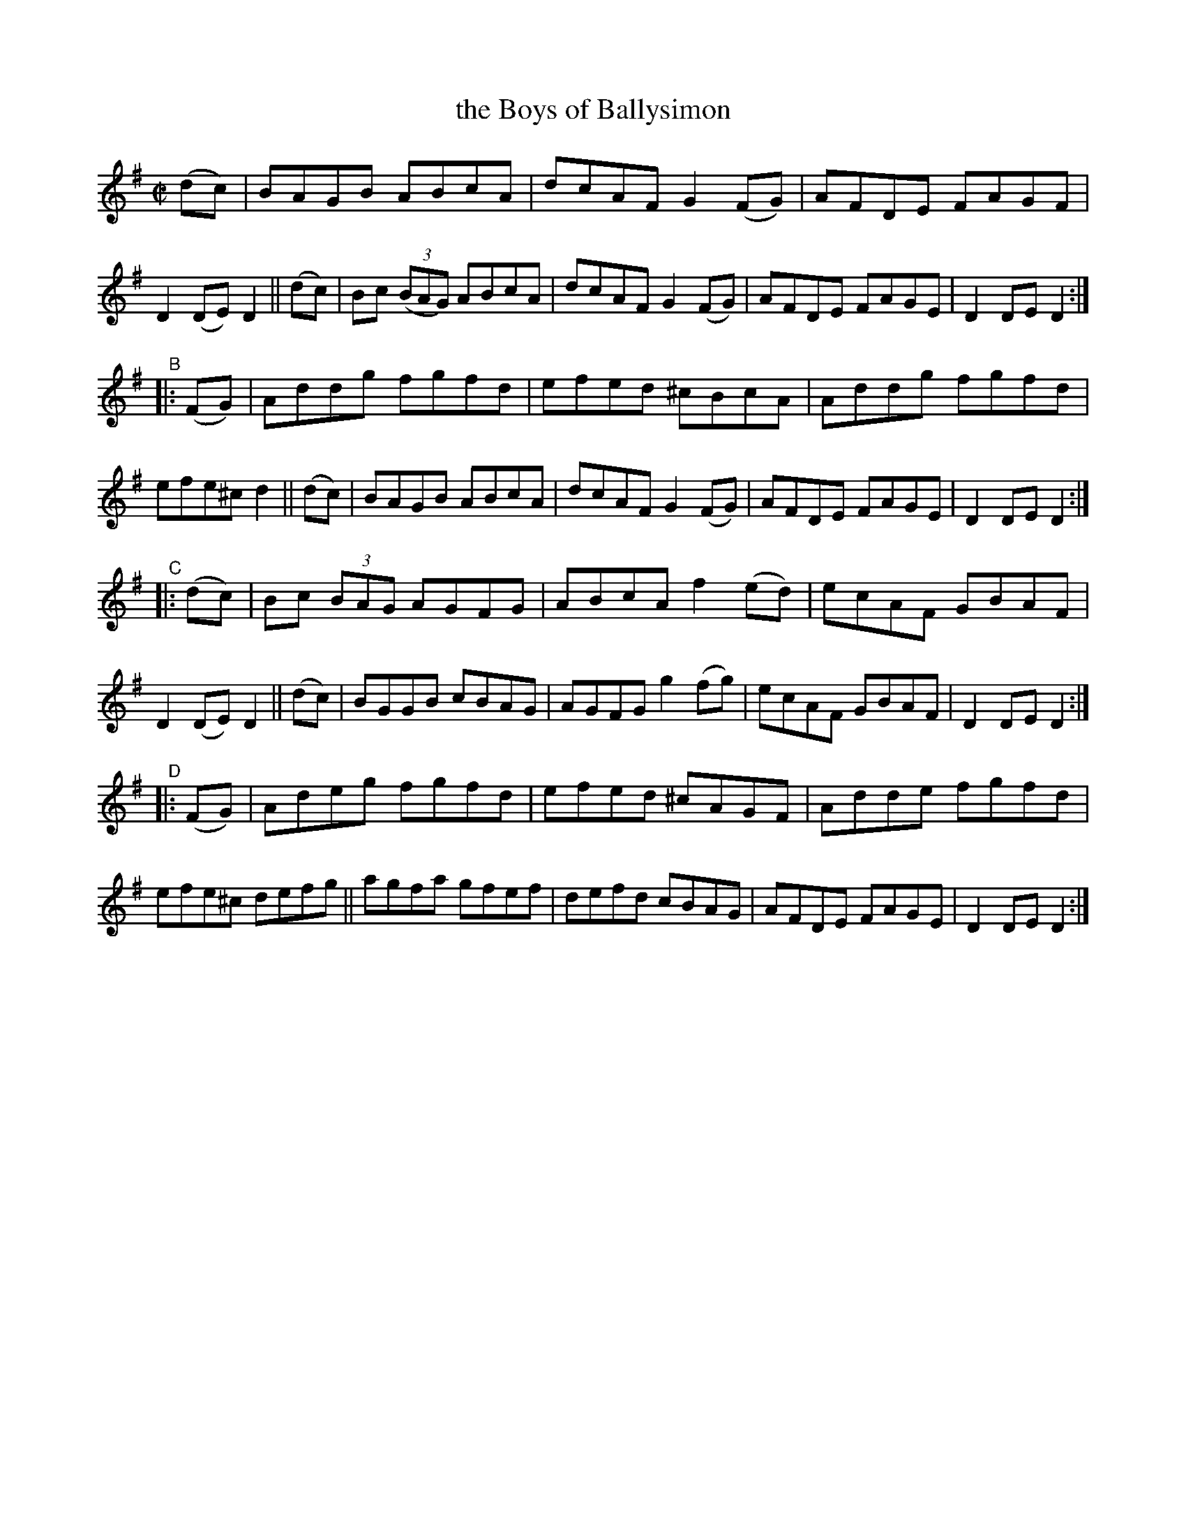 X: 839
T: the Boys of Ballysimon
R: hornpipe
%S: s:4 b:32(8+8+8+8)
B: Francis O'Neill: "The Dance Music of Ireland" (1907) #839
Z: Frank Nordberg - http://www.musicaviva.com
F: http://www.musicaviva.com/abc/tunes/ireland/oneill-1001/0839/oneill-1001-0839-1.abc
M: C|
L: 1/8
K: Dmix
"^A"[}] (dc) |\
BAGB ABcA | dcAF G2 (FG) | AFDE FAGF | D2 (DE) D2 || (dc) |\
Bc (3(BAG) ABcA | dcAF G2 (FG) | AFDE FAGE | D2 DE D2 :|
"^B"|: (FG) |\
Addg fgfd | efed ^cBcA | Addg fgfd | efe^c d2 || (dc) |\
BAGB ABcA | dcAF G2 (FG) | AFDE FAGE | D2 DE D2 :|
"^C"|: (dc) |\
Bc (3BAG AGFG | ABcA f2 (ed) | ecAF GBAF | D2 (DE) D2 || (dc) |\
BGGB cBAG | AGFG g2 (fg) | ecAF GBAF | D2 DE D2 :|
"^D"|: (FG) |\
Adeg fgfd | efed ^cAGF | Adde fgfd | efe^c defg ||\
agfa gfef | defd  cBAG | AFDE FAGE | D2 DE D2 :|
